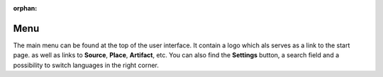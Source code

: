 :orphan:

Menu
====

The main menu can be found at the top of the user interface. It contain a logo
which als serves as a link to the start page. as well as links to **Source**,
**Place**, **Artifact**, etc. You can also find the **Settings** button, a
search field and a possibility to switch languages in the right corner.
